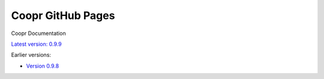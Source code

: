 ==================
Coopr GitHub Pages
==================

Coopr Documentation

`Latest version: 0.9.9 <http://docs.coopr.io/coopr/current>`__

Earlier versions:

- `Version 0.9.8 <http://docs.coopr.io/coopr/0.9.8>`__
